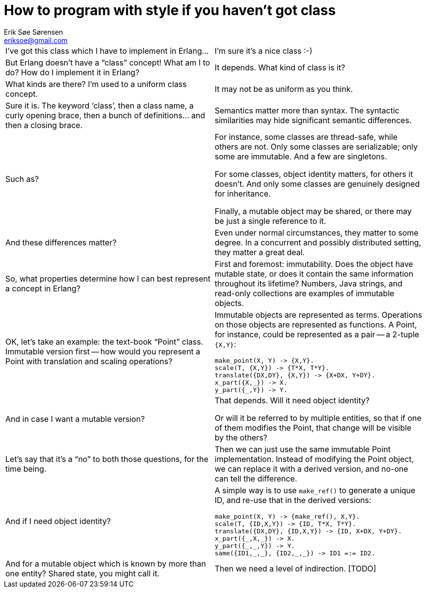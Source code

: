 How to program with style if you haven't got class
==================================================
Erik Søe Sørensen <eriksoe@gmail.com>

[cols="2", width="100%"]
|==================
| I've got this class which I have to implement in Erlang...
| I'm sure it's a nice class :-)

| But Erlang doesn't have a ``class'' concept! What am I to do? How do I implement it in Erlang?
| It depends. What kind of class is it?

| What kinds are there? I'm used to a uniform class concept.
| It may not be as uniform as you think.

| Sure it is. The keyword `class', then a class name, a curly opening brace, then a bunch of definitions... and then a closing brace.
| Semantics matter more than syntax. The syntactic similarities may hide significant semantic differences.

| Such as?
| For instance, some classes are thread-safe, while others are not.
Only some classes are serializable; only some are immutable. And a few are singletons.

For some classes, object identity matters, for others it doesn't.
And only some classes are genuinely designed for inheritance.

Finally, a mutable object may be shared, or there may be just a single reference to it.

| And these differences matter?
| Even under normal circumstances, they matter to some degree.
In a concurrent and possibly distributed setting, they matter a great deal.

| So, what properties determine how I can best represent a concept in Erlang?
| First and foremost: immutability. Does the object have mutable state, or does it contain the same information throughout its lifetime? Numbers, Java strings, and read-only collections are examples of immutable objects.

| OK, let's take an example: the text-book ``Point'' class. Immutable version first -- how would you represent a Point with translation and scaling operations?
a|
Immutable objects are represented as terms. Operations on those objects are represented as functions. A Point, for instance, could be represented as a pair -- a 2-tuple +{X,Y}+:

----------
make_point(X, Y) -> {X,Y}.
scale(T, {X,Y}) -> {T*X, T*Y}.
translate({DX,DY}, {X,Y}) -> {X+DX, Y+DY}.
x_part({X,_}) -> X.
y_part({_,Y}) -> Y.
----------

| And in case I want a mutable version?
| That depends.  Will it need object identity?

Or will it be referred to by multiple entities, so that if one of them modifies the Point, that change will be visible by the others?

| Let's say that it's a ``no'' to both those questions, for the time being.
| Then we can just use the same immutable Point implementation.
Instead of modifying the Point object, we can replace it with a
derived version, and no-one can tell the difference.

| And if I need object identity?
a|
A simple way is to use `make_ref()` to generate a unique ID, and
re-use that in the derived versions:

----------
make_point(X, Y) -> {make_ref(), X,Y}.
scale(T, {ID,X,Y}) -> {ID, T*X, T*Y}.
translate({DX,DY}, {ID,X,Y}) -> {ID, X+DX, Y+DY}.
x_part({_,X,_}) -> X.
y_part({_,_,Y}) -> Y.
same({ID1,_,_}, {ID2,_,_}) -> ID1 =:= ID2.
----------

| And for a mutable object which is known by more than one entity?
Shared state, you might call it.
| Then we need a level of indirection. [TODO]
// Possibilities: A process; an ETS row.

|==================

